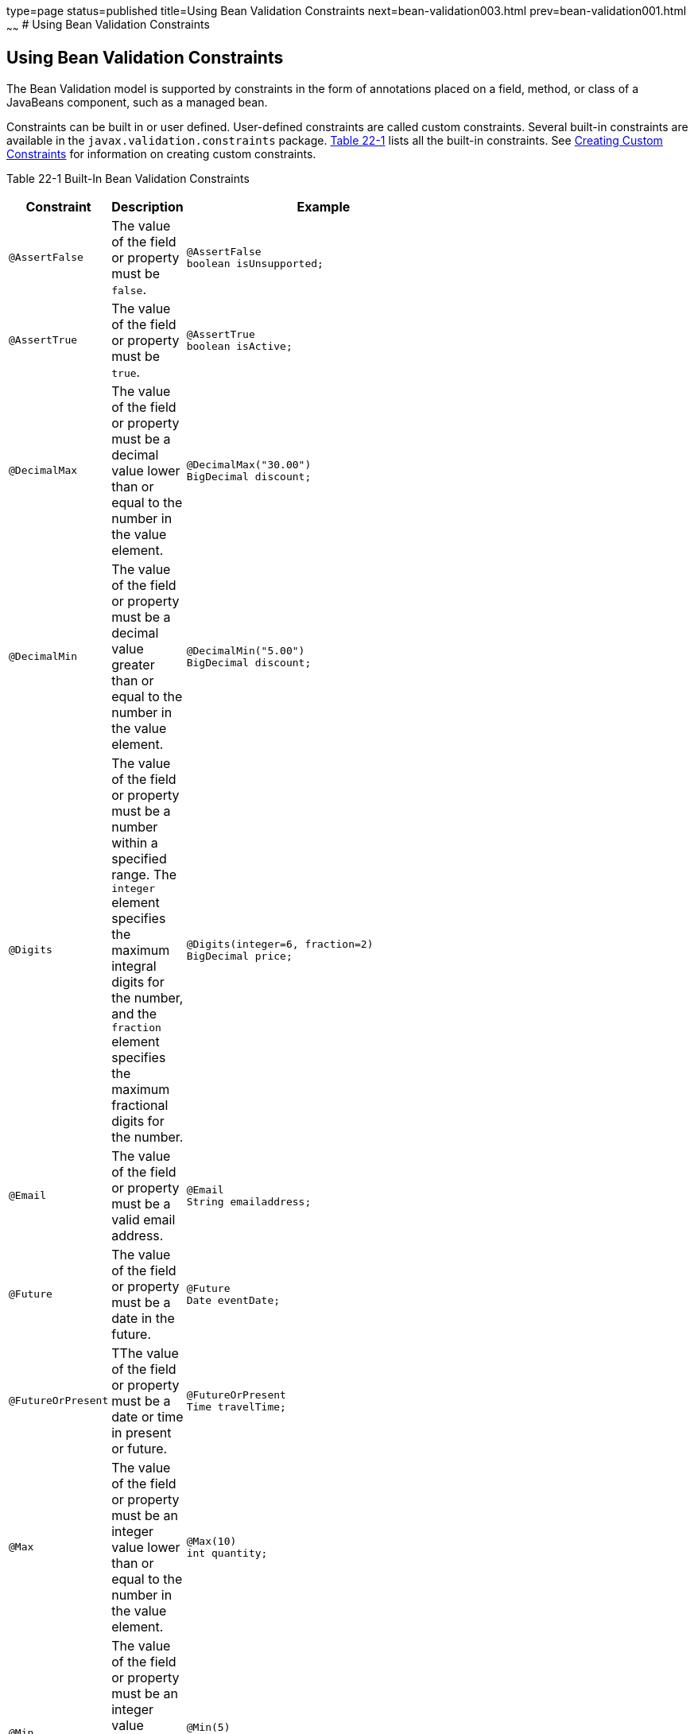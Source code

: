 type=page
status=published
title=Using Bean Validation Constraints
next=bean-validation003.html
prev=bean-validation001.html
~~~~~~
# Using Bean Validation Constraints


[[GIRCZ]]

[[using-bean-validation-constraints]]
Using Bean Validation Constraints
---------------------------------

The Bean Validation model is supported by constraints in the form of
annotations placed on a field, method, or class of a JavaBeans
component, such as a managed bean.

Constraints can be built in or user defined. User-defined constraints
are called custom constraints. Several built-in constraints are
available in the `javax.validation.constraints` package.
link:#GKAGK[Table 22-1] lists all the built-in constraints. See
link:bean-validation-advanced001.html#GKFGX[Creating Custom Constraints]
for information on creating custom constraints.

[[sthref121]][[GKAGK]]

Table 22-1 Built-In Bean Validation Constraints

[width="44%",cols="36%,64%,",options="header",]
|=======================================================================
|Constraint |Description |Example
|`@AssertFalse` |The value of the field or property must be `false`. a|
[source,oac_no_warn]
----
@AssertFalse
boolean isUnsupported;
----

|`@AssertTrue` |The value of the field or property must be `true`. a|
[source,oac_no_warn]
----
@AssertTrue
boolean isActive;
----

|`@DecimalMax` |The value of the field or property must be a decimal
value lower than or equal to the number in the value element. a|
[source,oac_no_warn]
----
@DecimalMax("30.00")
BigDecimal discount;
----

|`@DecimalMin` |The value of the field or property must be a decimal
value greater than or equal to the number in the value element. a|
[source,oac_no_warn]
----
@DecimalMin("5.00")
BigDecimal discount;
----

|`@Digits` |The value of the field or property must be a number within a
specified range. The `integer` element specifies the maximum integral
digits for the number, and the `fraction` element specifies the maximum
fractional digits for the number. a|
[source,oac_no_warn]
----
@Digits(integer=6, fraction=2)
BigDecimal price;
----

|`@Email` |The value of the field or property must be a valid email address. a|
[source,oac_no_warn]
----
@Email
String emailaddress;
----

|`@Future` |The value of the field or property must be a date in the
future. a|
[source,oac_no_warn]
----
@Future
Date eventDate;
----

|`@FutureOrPresent` |TThe value of the field or property must be a date or time in present or future. a|
[source,oac_no_warn]
----
@FutureOrPresent
Time travelTime;

----
|`@Max` |The value of the field or property must be an integer value
lower than or equal to the number in the value element. a|
[source,oac_no_warn]
----
@Max(10)
int quantity;
----

|`@Min` |The value of the field or property must be an integer value
greater than or equal to the number in the value element. a|
[source,oac_no_warn]
----
@Min(5)
int quantity;
----
|`@Negative` |The value of the field or property must be a negative number. a|
[source,oac_no_warn]
----
@Negative
int basementFloor;
----

|`@NegativeOrZero` |The value of the field or property must be negative or zero.
 a|
[source,oac_no_warn]
----
@NegativeOrZero
int debtValue;
----
|`@NotBlank` |The value of the field or property must contain atleast one non-white space character.
 a|
[source,oac_no_warn]
----
@NotBlank
String message;
----
|`@NotEmpty` |The value of the field or property must not be empty. The length of the characters or array, and the size of a collection or map are evaluated.
 a|
[source,oac_no_warn]
----
@NotEmpty
String message;;
----
|`@NotNull` |The value of the field or property must not be null.
 a|
[source,oac_no_warn]
----
@NotNull
String username;
----
|`@Null` |The value of the field or property must be null. a|
[source,oac_no_warn]
----
@Null
String unusedString;
----

|`@Past` |The value of the field or property must be a date in the past.
a|
[source,oac_no_warn]
----
@Past
Date birthday;
----
|`@PastOrPresent` |The value of the field or property must be a date or time in the past or present.
a|
[source,oac_no_warn]
----
@PastOrPresent
Date travelDate;
----
|`@Pattern` |The value of the field or property must match the regular
expression defined in the `regexp` element. a|
[source,oac_no_warn]
----
@Pattern(regexp="\\(\\d{3}\\)\\d{3}-\\d{4}")
String phoneNumber;
----

|`@Positive` |The value of the field or property must be a positive number.
a|
[source,oac_no_warn]
----
@Positive
BigDecimal area;
----
----
|`@PositiveOrZero` |The value of the field or property must be a positive number or zero. .
a|
[source,oac_no_warn]
----
@PositiveOrZero
int totalGoals;
----

|`@Size` |The size of the field or property is evaluated and must match
the specified boundaries. If the field or property is a `String`, the
size of the string is evaluated. If the field or property is a
`Collection`, the size of the `Collection` is evaluated. If the field or
property is a `Map`, the size of the `Map` is evaluated. If the field or
property is an array, the size of the array is evaluated. Use one of the
optional `max` or `min` elements to specify the boundaries. a|
[source,oac_no_warn]
----
@Size(min=2, max=240)
String briefMessage;
----

|=======================================================================


In the following example, a constraint is placed on a field using the
built-in `@NotNull` constraint:

[source,oac_no_warn]
----
public class Name {
    @NotNull
    private String firstname;

    @NotNull
    private String lastname;
    ...
}
----

You can also place more than one constraint on a single JavaBeans
component object. For example, you can place an additional constraint
for size of field on the `firstname` and the `lastname` fields:

[source,oac_no_warn]
----
public class Name {
    @NotNull
    @Size(min=1, max=16)
    private String firstname;

    @NotNull
    @Size(min=1, max=16)
    private String lastname;
    ...
}
----

The following example shows a method with a user-defined constraint that
checks user-defined constraint that checks for a predefined phone number pattern, such as a country specific phone number:

[source,oac_no_warn]
----
@USPhoneNumber
public String getPhone() {
    return phone;
}
----

For a built-in constraint, a default implementation is available. A
user-defined or custom constraint needs a validation implementation. In
the preceding example, the `@USPhoneNumber` custom constraint needs an
implementation class.

== Repeating Annotations

[[repeating_annotations]]

In Bean Validation 2.0, you can specify the same constraint several times on a validation target using repeating annotation:
[source,oac_no_warn]
----
public class Account {

    @Max (value = 2000, groups = Default.class, message = "max.value")
    @Max (value = 5000, groups = GoldCustomer.class, message = "max.value")
    private long withdrawalAmount;
}

----
All in-built constraints from `javax .validation.constraints` package support repeatable annotations. Similarly, custom constraints can use `@Repeatable` annotation. In the following sample, depending on whether the group is `PeakHour` or `NonPeakHour`, the car instance is validated as either two passengers or three passengers based car, and then listed as eligible in the car pool lane:

[source,oac_no_warn]
----
/**
 * Validate whether a car is eligible for car pool lane
 */
@Documented
@Constraint(validatedBy = CarPoolValidator.class)
@Target({ METHOD, FIELD, ANNOTATION_TYPE, CONSTRUCTOR, PARAMETER, TYPE_USE })
@Retention(RUNTIME)
@Repeatable(List.class)
public @interface CarPool {

    String message() default "{CarPool.message}";

    Class<?>[] groups() default {};

    int value();

    Class<? extends Payload>[] payload() default {};

    /**
     * Defines several @CarPool annotations on the same element
     * @see (@link CarPool}
     */
    @Target({ METHOD, FIELD, ANNOTATION_TYPE, CONSTRUCTOR, PARAMETER, TYPE_USE })
    @Retention(RUNTIME)
    @Documented
    @interface List {
        CarPool[] value();
    }
}
public class Car{

  private String registrationNumber;

  @CarPool(value = 2, group = NonPeakHour.class)
  @CarPool(value = 3, group = {Default.class, PeakHour.class})
  private int totalPassengers;
}

----
Any validation failures are gracefully handled and can be displayed by
the `h:messages` tag.

Any managed bean that contains Bean Validation annotations automatically
gets validation constraints placed on the fields on a JavaServer Faces
application's web pages.

For more information on using validation constraints, see the following:

* link:bean-validation-advanced.html#GKAHP[Chapter 23, "Bean Validation:
Advanced Topics"]
* link:jaxrs-advanced002.html#BABCJEDF[Validating Resource Data with Bean
Validation]
* link:persistence-intro002.html#GKAHQ[Validating Persistent Fields and
Properties]
